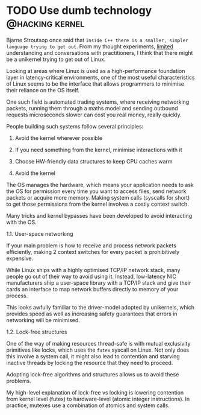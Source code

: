 #+HUGO_BASE_DIR: ~/Coding/test_site/
#+HUGO_SECTION: posts/

* TODO Use dumb technology                                          :@hacking:kernel:
  :PROPERTIES:
  :EXPORT_FILE_NAME: is_hpc_linux_a_unikernel
  :EXPORT_HUGO_CUSTOM_FRONT_MATTER: :description "Is anything trying to get out of Linux?"
  :END:

Bjarne Stroutsop once said that =Inside C++ there is a smaller, simpler language trying to get out=. From my thought experiments, _limited_ understanding and conversations with practitioners, I think that there might be a unikernel trying to get out of Linux.

Looking at areas where Linux is used as a high-performance foundation layer in latency-critical environments, one of the most useful characteristics of Linux seems to be the interface that allows programmers to minimise their reliance on the OS itself. 

One such field is automated trading systems, where receiving networking packets,
running them through a maths model and sending outbound requests microseconds
slower can cost you real money, really quickly.

People building such systems follow several principles:
1. Avoid the kernel wherever possible
2. If you need something from the kernel, minimise interactions with it
3. Choose HW-friendly data structures to keep CPU caches warm

1. Avoid the kernel

The OS manages the hardware, which means your application needs to ask the OS
for permission every time you want to access files, send network packets or acquire more memory.
Making system calls (syscalls for short) to get those permissions from the kernel involves a costly
context switch. 

Many tricks and kernel bypasses have been developed to avoid interacting with the OS. 

1.1. User-space networking

If your main problem is how to receive and process network packets efficiently,
making 2 context switches for every packet is prohibitively expensive.

While Linux ships with a highly optimised TCP/IP network stack, many people go
out of their way to avoid using it. Instead, low-latency NIC manufacturers ship
a user-space library with a TCP/IP stack and give their cards an interface to
map network buffers directly to memory of your process.

This looks awfully familiar to the driver-model adopted by unikernels, which
provides speed as well as increasing safety guarantees that errors in networking
will be minimised.

1.2. Lock-free structures

One of the way of making resources thread-safe is with mutual exclusivity
primitives like locks, which uses the =futex= syscall on Linux. Not only does
this involve a system call, it might also lead to contention and starving
inactive threads by locking the resource that they need to proceed.

Adopting lock-free algorithms and structures allows us to avoid these problems. 

My high-level explanation of lock-free vs locking is lowering contention from
kernel level (futex) to hardware-level (atomic integer instructions). In
practice, mutexes use a combination of atomics and system calls. 


